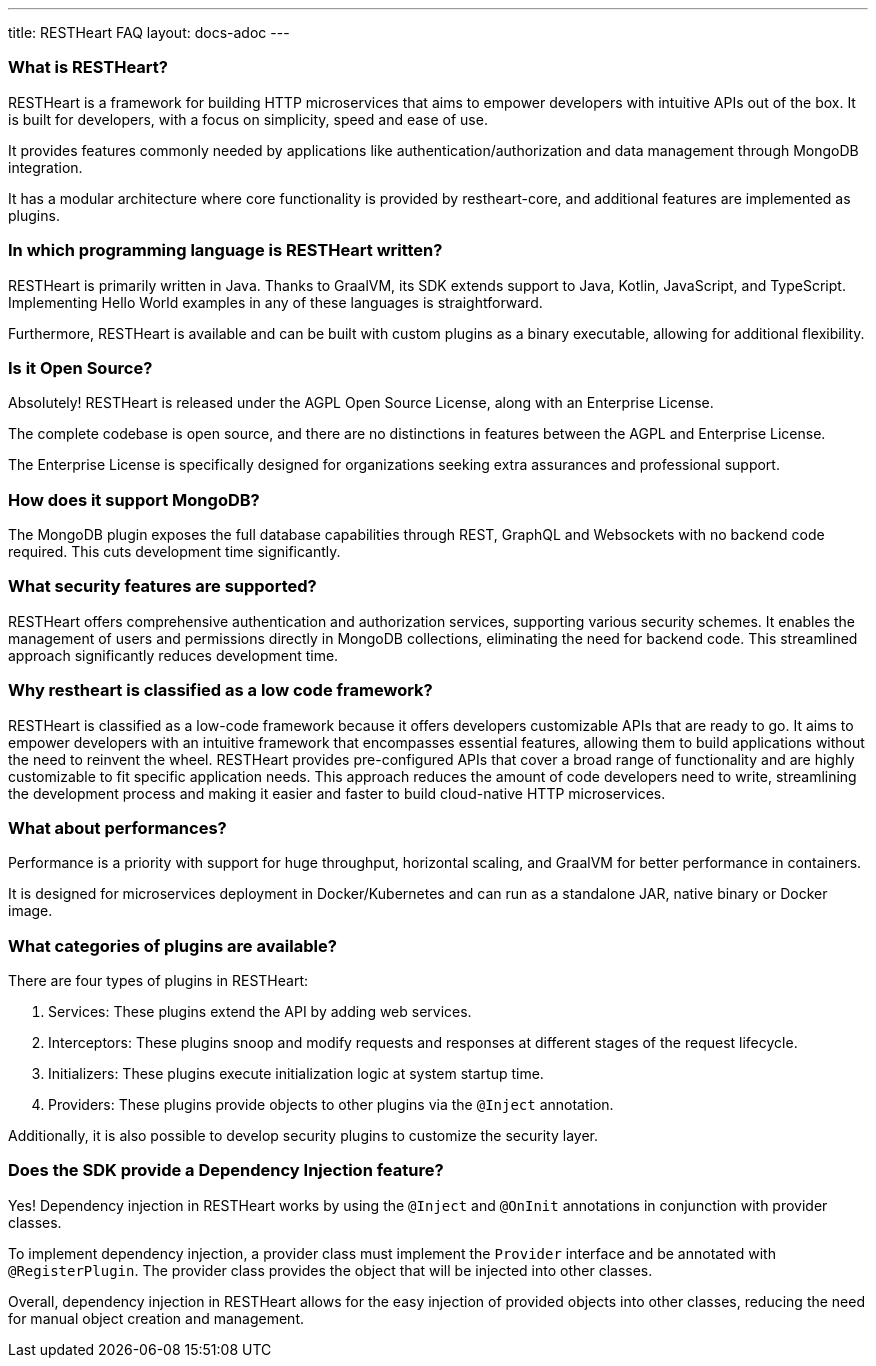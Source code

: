 ---
title: RESTHeart FAQ
layout: docs-adoc
---

### What is RESTHeart?

RESTHeart is a framework for building HTTP microservices that aims to empower developers with intuitive APIs out of the box. It is built for developers, with a focus on simplicity, speed and ease of use.

It provides features commonly needed by applications like authentication/authorization and data management through MongoDB integration.

It has a modular architecture where core functionality is provided by restheart-core, and additional features are implemented as plugins.

### In which programming language is RESTHeart written?

RESTHeart is primarily written in Java. Thanks to GraalVM, its SDK extends support to Java, Kotlin, JavaScript, and TypeScript. Implementing Hello World examples in any of these languages is straightforward.

Furthermore, RESTHeart is available and can be built with custom plugins as a binary executable, allowing for additional flexibility.

### Is it Open Source?

Absolutely! RESTHeart is released under the AGPL Open Source License, along with an Enterprise License.

The complete codebase is open source, and there are no distinctions in features between the AGPL and Enterprise License.

The Enterprise License is specifically designed for organizations seeking extra assurances and professional support.

### How does it support MongoDB?

The MongoDB plugin exposes the full database capabilities through REST, GraphQL and Websockets with no backend code required. This cuts development time significantly.

### What security features are supported?

RESTHeart offers comprehensive authentication and authorization services, supporting various security schemes. It enables the management of users and permissions directly in MongoDB collections, eliminating the need for backend code. This streamlined approach significantly reduces development time.

### Why restheart is classified as a low code framework?

RESTHeart is classified as a low-code framework because it offers developers customizable APIs that are ready to go. It aims to empower developers with an intuitive framework that encompasses essential features, allowing them to build applications without the need to reinvent the wheel. RESTHeart provides pre-configured APIs that cover a broad range of functionality and are highly customizable to fit specific application needs. This approach reduces the amount of code developers need to write, streamlining the development process and making it easier and faster to build cloud-native HTTP microservices.

### What about performances?

Performance is a priority with support for huge throughput, horizontal scaling, and GraalVM for better performance in containers.

It is designed for microservices deployment in Docker/Kubernetes and can run as a standalone JAR, native binary or Docker image.

### What categories of plugins are available?

There are four types of plugins in RESTHeart:

1. Services: These plugins extend the API by adding web services.
2. Interceptors: These plugins snoop and modify requests and responses at different stages of the request lifecycle.
3. Initializers: These plugins execute initialization logic at system startup time.
4. Providers: These plugins provide objects to other plugins via the `@Inject` annotation.

Additionally, it is also possible to develop security plugins to customize the security layer.

### Does the SDK provide a Dependency Injection feature?

Yes! Dependency injection in RESTHeart works by using the `@Inject` and `@OnInit` annotations in conjunction with provider classes.

To implement dependency injection, a provider class must implement the `Provider` interface and be annotated with `@RegisterPlugin`. The provider class provides the object that will be injected into other classes.

Overall, dependency injection in RESTHeart allows for the easy injection of provided objects into other classes, reducing the need for manual object creation and management.